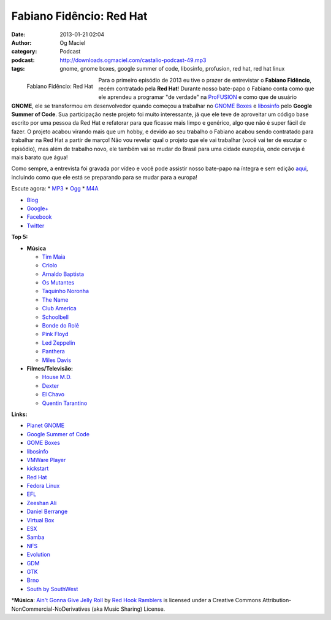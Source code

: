 Fabiano Fidêncio: Red Hat
#########################
:date: 2013-01-21 02:04
:author: Og Maciel
:category: Podcast
:podcast: http://downloads.ogmaciel.com/castalio-podcast-49.mp3
:tags: gnome, gnome boxes, google summer of code, libosinfo, profusion, red hat, red hat linux

.. figure:: {filename}/images/fabianofidencio.jpg
   :alt: Fabiano Fidêncio: Red Hat
   :align: left

   Fabiano Fidêncio: Red Hat

Para o primeiro episódio de 2013 eu tive o prazer de entrevistar o
**Fabiano Fidêncio**, recém contratado pela **Red Hat**! Durante nosso
bate-papo o Fabiano conta como que ele aprendeu a programar "de verdade"
na `ProFUSION <http://www.profusion.mobi/>`__ e como que de usuário
**GNOME**, ele se transformou em desenvolvedor quando começou a
trabalhar no `GNOME Boxes <https://live.gnome.org/Boxes>`__ e
`libosinfo <https://www.redhat.com/mailman/listinfo/libosinfo>`__ pelo
**Google Summer of Code**. Sua participação neste projeto foi muito
interessante, já que ele teve de aproveitar um código base escrito por
uma pessoa da Red Hat e refatorar para que ficasse mais limpo e
genérico, algo que não é super fácil de fazer. O projeto acabou virando
mais que um hobby, e devido ao seu trabalho o Fabiano acabou sendo
contratado para trabalhar na Red Hat a partir de março! Não vou revelar
qual o projeto que ele vai trabalhar (você vai ter de escutar o
episódio), mas além de trabalho novo, ele também vai se mudar do Brasil
para uma cidade européia, onde cerveja é mais barato que água!

Como sempre, a entrevista foi gravada por vídeo e você pode assistir
nosso bate-papo na íntegra e sem edição `aqui <http://bit.ly/Vfblgu>`__,
incluindo como que ele está se preparando para se mudar para a europa!

.. more

Escute agora: \*
`MP3 <http://downloads.ogmaciel.com/castalio-podcast-49.mp3>`__ \*
`Ogg <http://downloads.ogmaciel.com/castalio-podcast-49.ogg>`__ \*
`M4A <http://downloads.ogmaciel.com/castalio-podcast-49.m4a>`__

-  `Blog <http://blog.fidencio.org/>`__
-  `Google+ <https://plus.google.com/116512253405346448508>`__
-  `Facebook <https://www.facebook.com/fabianofidencio>`__
-  `Twitter <https://twitter.com/ffidencio>`__

**Top 5:**

-  **Música**

   -  `Tim Maia <http://www.last.fm/music/Tim+Maia?ac=tim%20maia>`__
   -  `Criolo <http://www.criolo.net/music.html>`__
   -  `Arnaldo Baptista <http://www.arnaldobaptista.com.br/>`__
   -  `Os Mutantes <http://www.last.fm/music/Os+Mutantes?ac=os%20muta>`__
   -  `Taquinho Noronha <http://www.myspace.com/taquinhonoronha>`__
   -  `The Name <http://www.myspace.com/thenamemusik>`__
   -  `Club America <https://www.facebook.com/clubclubamerica>`__
   -  `Schoolbell <https://soundcloud.com/rwbclub/schoobell-spin-me>`__
   -  `Bonde do Rolê <https://soundcloud.com/bondedorole>`__
   -  `Pink Floyd <http://www.last.fm/music/Pink+Floyd?ac=pink>`__
   -  `Led Zeppelin <http://www.last.fm/music/Led+Zeppelin?ac=led%20zep>`__
   -  `Panthera <http://www.last.fm/music/Pantera?ac=pantera>`__
   -  `Miles Davis <http://www.last.fm/music/Miles+Davis?ac=miles>`__

-  **Filmes/Televisão:**

   -  `House M.D. <http://www.imdb.com/title/tt0412142/>`__
   -  `Dexter <http://www.imdb.com/title/tt0773262/>`__
   -  `El Chavo <http://www.imdb.com/title/tt0229889/>`__
   -  `Quentin Tarantino <http://www.imdb.com/name/nm0000233/>`__

**Links:**

-  `Planet GNOME <https://duckduckgo.com/?q=Planet+GNOME>`__
-  `Google Summer of Code <https://duckduckgo.com/?q=Google+Summer+of+Code>`__
-  `GOME Boxes <https://duckduckgo.com/?q=GOME+Boxes>`__
-  `libosinfo <https://duckduckgo.com/?q=libosinfo>`__
-  `VMWare Player <https://duckduckgo.com/?q=VMWare+Player>`__
-  `kickstart <https://duckduckgo.com/?q=kickstart>`__
-  `Red Hat <https://duckduckgo.com/?q=Red+Hat>`__
-  `Fedora Linux <https://duckduckgo.com/?q=Fedora+Linux>`__
-  `EFL <https://duckduckgo.com/?q=EFL>`__
-  `Zeeshan Ali <https://duckduckgo.com/?q=Zeeshan+Ali>`__
-  `Daniel Berrange <https://duckduckgo.com/?q=Daniel+Berrange>`__
-  `Virtual Box <https://duckduckgo.com/?q=Virtual+Box>`__
-  `ESX <https://duckduckgo.com/?q=ESX>`__
-  `Samba <https://duckduckgo.com/?q=Samba>`__
-  `NFS <https://duckduckgo.com/?q=NFS>`__
-  `Evolution <https://duckduckgo.com/?q=Evolution>`__
-  `GDM <https://duckduckgo.com/?q=GDM>`__
-  `GTK <https://duckduckgo.com/?q=GTK>`__
-  `Brno <https://duckduckgo.com/?q=Brno>`__
-  `South by SouthWest <https://duckduckgo.com/?q=South+by+SouthWest>`__

\*\ **Música**: `Ain't Gonna Give Jelly Roll <http://freemusicarchive.org/music/Red_Hook_Ramblers/Live__WFMU_on_Antique_Phonograph_Music_Program_with_MAC_Feb_8_2011/Red_Hook_Ramblers_-_12_-_Aint_Gonna_Give_Jelly_Roll>`__ by `Red Hook Ramblers <http://www.redhookramblers.com/>`__ is licensed under a Creative Commons Attribution-NonCommercial-NoDerivatives (aka Music Sharing) License.

